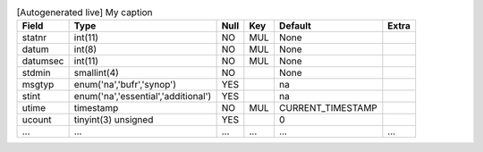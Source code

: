 
.. csv-table:: [Autogenerated live] My caption
    :header: "Field", "Type", "Null", "Key", "Default", "Extra"

    "statnr","int(11)","NO","MUL","None",""
    "datum","int(8)","NO","MUL","None",""
    "datumsec","int(11)","NO","MUL","None",""
    "stdmin","smallint(4)","NO","","None",""
    "msgtyp","enum('na','bufr','synop')","YES","","na",""
    "stint","enum('na','essential','additional')","YES","","na",""
    "utime","timestamp","NO","MUL","CURRENT_TIMESTAMP",""
    "ucount","tinyint(3) unsigned","YES","","0",""
    "...","...","...","...","...","..."


